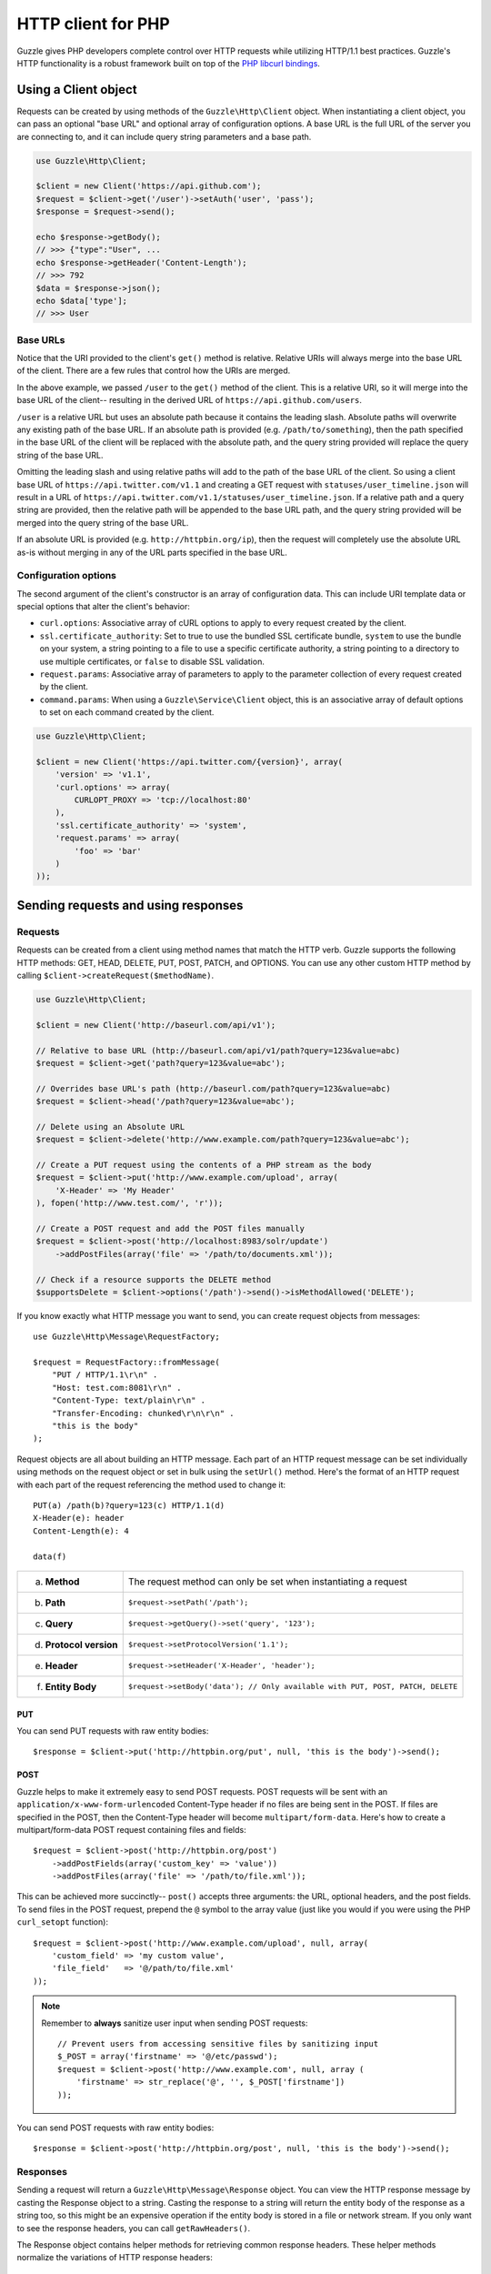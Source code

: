 ===================
HTTP client for PHP
===================

.. highlight:: php

Guzzle gives PHP developers complete control over HTTP requests while utilizing HTTP/1.1 best practices. Guzzle's HTTP
functionality is a robust framework built on top of the `PHP libcurl bindings <http://www.php.net/curl>`_.

Using a Client object
---------------------

Requests can be created by using methods of the ``Guzzle\Http\Client`` object. When instantiating a client object, you
can pass an optional "base URL" and optional array of configuration options. A base URL is the full URL of the server
you are connecting to, and it can include query string parameters and a base path.

.. code-block:: php

    use Guzzle\Http\Client;

    $client = new Client('https://api.github.com');
    $request = $client->get('/user')->setAuth('user', 'pass');
    $response = $request->send();

    echo $response->getBody();
    // >>> {"type":"User", ...
    echo $response->getHeader('Content-Length');
    // >>> 792
    $data = $response->json();
    echo $data['type'];
    // >>> User

Base URLs
~~~~~~~~~

Notice that the URI provided to the client's ``get()`` method is relative. Relative URIs will always merge into the
base URL of the client. There are a few rules that control how the URIs are merged.

In the above example, we passed ``/user`` to the ``get()`` method of the client. This is a relative URI, so it will
merge into the base URL of the client-- resulting in the derived URL of ``https://api.github.com/users``.

``/user`` is a relative URL but uses an absolute path because it contains the leading slash. Absolute paths will
overwrite any existing path of the base URL. If an absolute path is provided (e.g. ``/path/to/something``), then the
path specified in the base URL of the client will be replaced with the absolute path, and the query string provided
will replace the query string of the base URL.

Omitting the leading slash and using relative paths will add to the path of the base URL of the client. So using a
client base URL of ``https://api.twitter.com/v1.1`` and creating a GET request with ``statuses/user_timeline.json``
will result in a URL of ``https://api.twitter.com/v1.1/statuses/user_timeline.json``. If a relative path and a query
string are provided, then the relative path will be appended to the base URL path, and the query string provided will
be merged into the query string of the base URL.

If an absolute URL is provided (e.g. ``http://httpbin.org/ip``), then the request will completely use the absolute URL
as-is without merging in any of the URL parts specified in the base URL.

Configuration options
~~~~~~~~~~~~~~~~~~~~~

The second argument of the client's constructor is an array of configuration data. This can include URI template data
or special options that alter the client's behavior:

- ``curl.options``: Associative array of cURL options to apply to every request created by the client.
- ``ssl.certificate_authority``: Set to true to use the bundled SSL certificate bundle, ``system`` to use the bundle on
  your system, a string pointing to a file to use a specific certificate authority, a string pointing to a directory
  to use multiple certificates, or ``false`` to disable SSL validation.
- ``request.params``: Associative array of parameters to apply to the parameter collection of every request created by
  the client.
- ``command.params``: When using a ``Guzzle\Service\Client`` object, this is an associative array of default options to
  set on each command created by the client.

.. code-block:: php

    use Guzzle\Http\Client;

    $client = new Client('https://api.twitter.com/{version}', array(
        'version' => 'v1.1',
        'curl.options' => array(
            CURLOPT_PROXY => 'tcp://localhost:80'
        ),
        'ssl.certificate_authority' => 'system',
        'request.params' => array(
            'foo' => 'bar'
        )
    ));

Sending requests and using responses
------------------------------------

Requests
~~~~~~~~

Requests can be created from a client using method names that match the HTTP verb. Guzzle supports the following HTTP
methods: GET, HEAD, DELETE, PUT, POST, PATCH, and OPTIONS. You can use any other custom HTTP method by calling
``$client->createRequest($methodName)``.

.. code-block:: php

    use Guzzle\Http\Client;

    $client = new Client('http://baseurl.com/api/v1');

    // Relative to base URL (http://baseurl.com/api/v1/path?query=123&value=abc)
    $request = $client->get('path?query=123&value=abc');

    // Overrides base URL's path (http://baseurl.com/path?query=123&value=abc)
    $request = $client->head('/path?query=123&value=abc');

    // Delete using an Absolute URL
    $request = $client->delete('http://www.example.com/path?query=123&value=abc');

    // Create a PUT request using the contents of a PHP stream as the body
    $request = $client->put('http://www.example.com/upload', array(
        'X-Header' => 'My Header'
    ), fopen('http://www.test.com/', 'r'));

    // Create a POST request and add the POST files manually
    $request = $client->post('http://localhost:8983/solr/update')
        ->addPostFiles(array('file' => '/path/to/documents.xml'));

    // Check if a resource supports the DELETE method
    $supportsDelete = $client->options('/path')->send()->isMethodAllowed('DELETE');

If you know exactly what HTTP message you want to send, you can create request objects from messages::

    use Guzzle\Http\Message\RequestFactory;

    $request = RequestFactory::fromMessage(
        "PUT / HTTP/1.1\r\n" .
        "Host: test.com:8081\r\n" .
        "Content-Type: text/plain\r\n" .
        "Transfer-Encoding: chunked\r\n\r\n" .
        "this is the body"
    );

Request objects are all about building an HTTP message. Each part of an HTTP request message can be set individually
using methods on the request object or set in bulk using the ``setUrl()`` method. Here's the format of an HTTP request
with each part of the request referencing the method used to change it::

    PUT(a) /path(b)?query=123(c) HTTP/1.1(d)
    X-Header(e): header
    Content-Length(e): 4

    data(f)

+-------------------------+---------------------------------------------------------------------------------+
| a. **Method**           | The request method can only be set when instantiating a request                 |
+-------------------------+---------------------------------------------------------------------------------+
| b. **Path**             | ``$request->setPath('/path');``                                                 |
+-------------------------+---------------------------------------------------------------------------------+
| c. **Query**            | ``$request->getQuery()->set('query', '123');``                                  |
+-------------------------+---------------------------------------------------------------------------------+
| d. **Protocol version** | ``$request->setProtocolVersion('1.1');``                                        |
+-------------------------+---------------------------------------------------------------------------------+
| e. **Header**           | ``$request->setHeader('X-Header', 'header');``                                  |
+-------------------------+---------------------------------------------------------------------------------+
| f. **Entity Body**      |  ``$request->setBody('data'); // Only available with PUT, POST, PATCH, DELETE`` |
+-------------------------+---------------------------------------------------------------------------------+

PUT
^^^

You can send PUT requests with raw entity bodies::

    $response = $client->put('http://httpbin.org/put', null, 'this is the body')->send();

POST
^^^^

Guzzle helps to make it extremely easy to send POST requests. POST requests will be sent with an
``application/x-www-form-urlencoded`` Content-Type header if no files are being sent in the POST. If files are
specified in the POST, then the Content-Type header will become ``multipart/form-data``. Here's how to create a
multipart/form-data POST request containing files and fields::

    $request = $client->post('http://httpbin.org/post')
        ->addPostFields(array('custom_key' => 'value'))
        ->addPostFiles(array('file' => '/path/to/file.xml'));

This can be achieved more succinctly-- ``post()`` accepts three arguments: the URL, optional headers, and the post
fields. To send files in the POST request, prepend the ``@`` symbol to the array value (just like you would if you
were using the PHP ``curl_setopt`` function)::

    $request = $client->post('http://www.example.com/upload', null, array(
        'custom_field' => 'my custom value',
        'file_field'   => '@/path/to/file.xml'
    ));

.. note::

    Remember to **always** sanitize user input when sending POST requests::

        // Prevent users from accessing sensitive files by sanitizing input
        $_POST = array('firstname' => '@/etc/passwd');
        $request = $client->post('http://www.example.com', null, array (
            'firstname' => str_replace('@', '', $_POST['firstname'])
        ));

You can send POST requests with raw entity bodies::

    $response = $client->post('http://httpbin.org/post', null, 'this is the body')->send();

Responses
~~~~~~~~~

Sending a request will return a ``Guzzle\Http\Message\Response`` object. You can view the HTTP response message by
casting the Response object to a string. Casting the response to a string will return the entity body of the response
as a string too, so this might be an expensive operation if the entity body is stored in a file or network stream. If
you only want to see the response headers, you can call ``getRawHeaders()``.

The Response object contains helper methods for retrieving common response headers. These helper methods normalize the
variations of HTTP response headers::

    $response->getContentMd5();
    $response->getEtag();
    $response->getCacheControl();
    $response->getHeader('Content-Length');
    // ... There are methods for every known response header

The entity body object of a response can be retrieved by calling ``$response->getBody()``. The response EntityBody can
be cast to a string, or you can pass ``true`` to this method to retrieve the body as a string.

JSON Responses
^^^^^^^^^^^^^^

You can easily parse and use a JSON response as an array using the ``json()`` method of a response. This method will
always return an array if the response is valid JSON or if the response body is empty. You will get an exception if you
call this method and the response is not valid JSON::

    $data = $response->json();
    echo gettype($data);
    // >>> array

XML Responses
^^^^^^^^^^^^^

You can easily parse and use a XML response as SimpleXMLElement object using the ``xml()`` method of a response. This
method will always return a SimpleXMLElement object if the response is valid XML or if the response body is empty. You
will get an exception if you call this method and the response is not valid XML::

    $xml = $response->xml();
    echo $xml->foo;
    // >>> Bar!

Request and response headers
~~~~~~~~~~~~~~~~~~~~~~~~~~~~

HTTP message headers are case insensitive, multiple occurrences of any header can be present in an HTTP message
(whether it's valid or not), and some servers require specific casing of particular headers. Because of this, request
and response headers are stored in ``Guzzle\Http\Message\Header`` objects. The Header object can be cast as a string,
counted, or iterated to retrieve each value from the header. Casting a Header object to a string will return all of
the header values concatenated together using a glue string (typically ', '). Let's take the following example to see
what is returned::

    $request = new Request('GET', 'http://httpbin.com/cookies');
    // addHeader will set and append to any existing header values
    $request->addHeader('Foo', 'bar');
    $request->addHeader('foo', 'baz');
    // setHeader overwrites any existing values
    $request->setHeader('Test', '123');

    // Requests can be cast as a string
    echo $request->getHeader('Foo');
    // >>> bar, baz
    echo $request->getHeader('Test');
    // >>> "123"

    // You can count the number of headers of a particular case insensitive name
    echo count($request->getHeader('foO'));
    // >>> 2

    // You can iterate over Header objects
    foreach ($request->getHeader('foo') as $header) {
        echo $header;
    }

    // Missing headers return NULL
    var_export($request->getHeader('Missing'));
    // >>> null

    // You can see all of the different variations of a header by calling raw() on the Header
    var_export($request->getHeader('foo')->raw());

Redirects
~~~~~~~~~

By default, Guzzle will automatically follow redirects using the non-RFC compliant implementation used by most web
browsers. This means that redirects for POST requests are followed by a GET request. You can force RFC compliance by
enabling the strict mode on a request's parameter object::

    // Set per request
    $request = $client->post();
    $request->getParams()->set('redirect.strict', true);
    // Set globally on a client so that all requests use strict redirects
    $client->getConfig()->set('request.params', array('redirect.strict' => true));

By default, Guzzle will redirect up to 5 times before throwing a ``Guzzle\Http\Exception\TooManyRedirectsException``.
You can raise or lower this value using the ``redirect.max`` parameter of a request object::

    $request->getParams()->set('redirect.max', 2);

You can get the full chain of request/response objects that were sent to complete an HTTP transaction using the
``getPreviousResponse()`` method of a response object.::

    $response = $request->send();

    do {
        echo "{$response}\n\n";
        $response = $response->getPreviousResponse();
    } while ($response);

You can disable redirects on a client by passing a configuration option in the client's constructor::

    $client = new Client(null, array('redirect.disable' => true));

You can also disable redirects per request::

    $request->getParams()->set('redirect.disable', true);

Redirects and non-repeatable streams
^^^^^^^^^^^^^^^^^^^^^^^^^^^^^^^^^^^^

If you are redirected when sending data from a non-repeatable stream and some of the data has been read off of the
stream, then you will get a ``Guzzle\Http\Exception\CouldNotRewindStreamException``. You can get around this error by
adding a custom rewind method to the entity body object being sent in the request::

    $request = $client->post('http://httpbin.com/redirect/2', null, fopen('http://httpbin.com/get', 'r'));
    // Add a custom function that can be used to rewind the stream (reopen in this example)
    $request->getBody()->setRewindFunction(function ($body) {
        $body->setStream(fopen('http://httpbin.com/get', 'r'));
        return true;
    );
    $response = $client->send();

Cookies
-------

Cookies can be modified and retrieved from a request using the following methods::

    $request->addCookie($name, $value);
    $request->removeCookie($name);
    $value = $request->getCookie($name);
    $valueArray = $request->getCookies();

Use the :doc:`cookie plugin </guide/plugins>` if you need to reuse cookies between requests.

Dealing with errors
~~~~~~~~~~~~~~~~~~~

Exceptions
^^^^^^^^^^

Requests that receive a 4xx or 5xx response will throw a ``Guzzle\Http\Exception\BadResponseException``. More
specifically, 4xx errors throw a ``Guzzle\Http\Exception\ClientErrorResponseException``, and 5xx errors throw a
``Guzzle\Http\Exception\ServerErrorResponseException``. You can catch the specific exceptions or just catch the
BadResponseException to deal with either type of error. Here's an example of catching a generic BadResponseException::

    try {
        $response = $client->get('/not_found.xml')->send();
    } catch (Guzzle\Http\Exception\BadResponseException $e) {
        echo 'Uh oh! ' . $e->getMessage();
    }

Throwing an exception when a 4xx or 5xx response is encountered is the default behavior of Guzzle requests. This
behavior can be overridden by adding an event listener with a higher priority than -255 that stops event propagation.
You can subscribe to ``request.error`` to receive notifications any time an unsuccessful response is received.

You can change the response that will be associated with the request by calling ``setResponse()`` on the
``$event['request']`` object passed into your listener, or by changing the ``$event['response']`` value of the
``Guzzle\Common\Event`` object that is passed to your listener. Transparently changing the response associated with a
request by modifying the event allows you to retry failed requests without complicating the code that uses the client.
This might be useful for sending requests to a web service that has expiring auth tokens. When a response shows that
your token has expired, you can get a new token, retry the request with the new token, and return the successful
response to the user.

Here's an example of retrying a request using updated authorization credentials when a 401 response is received,
overriding the response of the original request with the new response, and still allowing the default exception
behavior to be called when other non-200 response status codes are encountered::

    // Add custom error handling to any request created by this client
    $client->getEventDispatcher()->addListener('request.error', function(Event $event) {

        if ($event['response']->getStatusCode() == 401) {

            $newRequest = $event['request']->clone();
            $newRequest->setHeader('X-Auth-Header', MyApplication::getNewAuthToken());
            $newResponse = $newRequest->send();

            // Set the response object of the request without firing more events
            $event['response'] = $newResponse;

            // You can also change the response and fire the normal chain of
            // events by calling $event['request']->setResponse($newResponse);

            // Stop other events from firing when you override 401 responses
            $event->stopPropagation();
        }

    });

cURL errors
^^^^^^^^^^^

Connection problems and cURL specific errors can also occur when transferring requests using Guzzle. When Guzzle
encounters cURL specific errors while transferring a single request, a ``Guzzle\Http\Exception\CurlException`` is
thrown with an informative error message and access to the cURL error message.

A ``Guzzle\Common\Exception\ExceptionCollection`` exception is thrown when a cURL specific error occurs while
transferring multiple requests in parallel. You can then iterate over all of the exceptions encountered during the
transfer.

Entity Bodies
~~~~~~~~~~~~~

`Entity body <http://www.w3.org/Protocols/rfc2616/rfc2616-sec7.html>`_ is the term used for the body of an HTTP
message. The entity body of requests and responses is inherently a
`PHP stream <http://php.net/manual/en/book.stream.php>`_ in Guzzle. The body of the request can be either a string or
a PHP stream which are converted into a ``Guzzle\Http\EntityBody`` object using its factory method. When using a
string, the entity body is stored in a `temp PHP stream <http://www.php.net/manual/en/wrappers.php.php>`_. The use of
temp PHP streams helps to protect your application from running out of memory when sending or receiving large entity
bodies in your messages. When more than 2MB of data is stored in a temp stream, it automatically stores the data on
disk rather than in memory.

EntityBody objects provide a great deal of functionality: compression, decompression, calculate the Content-MD5,
calculate the Content-Length (when the resource is repeatable), guessing the Content-Type, and more. Guzzle doesn't
need to load an entire entity body into a string when sending or retrieving data; entity bodies are streamed when
being uploaded and downloaded.

Here's an example of gzip compressing a text file then sending the file to a URL::

    use Guzzle\Http\EntityBody;

    $body = EntityBody::factory(fopen('/path/to/file.txt', 'r'));
    $body->compress();
    $response = $client->put('http://localhost:8080/uploads', null, $body)->send();

The body of the request can be specified in the ``Client::put()`` or ``Client::post()``  method, or, you can specify
the body of the request by calling the ``setBody()`` method of any
``Guzzle\Http\Message\EntityEnclosingRequestInterface`` object.

The entity body received from a response is stored in a temp stream by default. If you need the entity body of a
response to use a destination other than a temporary stream (e.g. FTP, HTTP, a specific file, an open stream), you can
set the entity body object that will be used to hold the response body by calling ``setResponseBody()`` on any request
object.

Send HTTP requests in parallel
~~~~~~~~~~~~~~~~~~~~~~~~~~~~~~

Sending many HTTP requests serially (one at a time) can cause an unnecessary delay in a script's execution. Each
request must complete before a subsequent request can be sent. By sending requests in parallel, a pool of HTTP
requests can complete at the speed of the slowest request in the pool, significantly reducing the amount of time
needed to execute multiple HTTP requests. Guzzle provides a wrapper for the curl_multi functions in PHP.

You can pass a single request or an array of requests to a client's ``send()`` method. Here's an example of sending
three requests in parallel using a client object::

    use Guzzle\Common\Exception\ExceptionCollection;

    try {
        $responses = $client->send(array(
            $client->get('http://www.google.com/'),
            $client->head('http://www.google.com/'),
            $client->get('https://www.github.com/')
        ));
    } catch (ExceptionCollection $e) {
        echo "The following exceptions were encountered:\n";
        foreach ($e as $exception) {
            echo $exception->getMessage() . "\n";
        }
    }

A single request failure will not cause the entire pool of requests to fail. Any exceptions thrown while transferring
a pool of requests will be aggregated into a ``Guzzle\Common\Exception\ExceptionCollection`` exception.

Managed persistent HTTP connections
~~~~~~~~~~~~~~~~~~~~~~~~~~~~~~~~~~~

Persistent HTTP connections are an extremely important aspect of the HTTP/1.1 protocol that is often overlooked by
PHP HTTP clients. Persistent connections allows data to be transferred between a client and server without the need
to reconnect each time a subsequent request is sent, providing a significant performance boost to applications that
need to send many HTTP requests to the same host. Guzzle implicitly manages persistent connections for all requests.

All HTTP requests sent through Guzzle are sent using the same cURL multi handle. cURL will maintain a cache of
persistent connections on a multi handle. As long as you do not override the default ``Guzzle\Http\Curl\CurlMulti``
object in your clients, you will benefit from application-wide persistent connections. More information about cURL's
internal design and persistent connection handling can be found at http://curl.haxx.se/dev/internals.html.

Low level cURL access
~~~~~~~~~~~~~~~~~~~~~

Most of the functionality implemented in the libcurl bindings has been simplified and abstracted by Guzzle. Developers
who need access to `cURL specific functionality <http://www.php.net/curl_setopt>`_ that is not abstracted by Guzzle
(e.g. proxies and some SSL options) can still add cURL handle specific behavior to Guzzle HTTP requests by modifying
the cURL options collection of a request::

    $request->getCurlOptions()->set(CURLOPT_SSL_VERIFYHOST, true);

You can add cURL options to every request sent from your client by adding configuration options to the `curl.options`
array. Clients will automatically map cURL constants for keys and values to their correct PHP value.

.. code-block:: php

    $client = new Guzzle\Http\Client('https://example.com/', array(
        'curl.options' => array(
            CURLOPT_SSL_VERIFYHOST   => false,
            'CURLOPT_SSL_VERIFYPEER' => false,
            CURLOPT_PROXY            => 'proxy.mydomain.com:8080',
            'CURLOPT_PROXYTYPE'      => 'CURLPROXY_HTTP'
        )
    ));

If you are using :doc:`Service Descriptions </guide/service/service_descriptions>` then you can override the cURL
options within the definition of an operation, for example:

.. code-block:: json

    {
        "operations": {
            "get_users": {
                "httpMethod": "GET",
                "uri": "/users",
                "curl.options": {
                    "CURLOPT_CONNECTTIMEOUT": "100"
                }
            }
        }
    }

You can blacklist cURL options and headers from ever being sent by cURL by adding a ``blacklist`` configuration option
to the ``curl.options`` array of your client. The following example demonstrates how to blacklist the
``CURLOPT_ENCODING`` option from ever being set on a request and prevents cURL from ever sending an ``Accept`` header
on any request.

.. code-block:: php

    $client = new Guzzle\Http\Client('https://example.com/', array(
        'curl.options' => array(
            'blacklist' => array(CURLOPT_ENCODING, 'header.Accept')
        )
    ));

Other special options that can be set in the ``curl.options`` array include:

- ``debug``: Adds verbose cURL output to a temp stream owned by the cURL handle object
- ``progress``: Instructs cURL to emit events when IO events occur. This allows you to be notified when bytes are
  transferred over the wire by subscribing to a request's ``curl.callback.read``, ``curl.callback.write``, and
  ``curl.callback.progress`` events.

URI templates
-------------

Guzzle supports the entire `URI templates RFC <http://tools.ietf.org/html/rfc6570>`_. URI templates add a special
syntax to URIs that replace template place holders with user defined variables.

Every request created by a Guzzle HTTP client passes through a URI template so that URI template expressions are
automatically expanded::

    $client = new Guzzle\Http\Client('https://example.com/', array('a' => 'hi'));
    $request = $client->get('/{a}');

Because of URI template expansion, the URL of the above request will become ``https://example.com/hi``. Notice that
the template was expanded using configuration variables of the client. You can pass in custom URI template variables
by passing the URI of your request as an array where the first index of the array is the URI template and the second
index of the array are template variables that are merged into the client's configuration variables::

    $request = $client->get(array('/test{?a,b}', array('b' => 'there'));

The URL for this request will become ``https://test.com?a=hi&b=there``. URI templates aren't limited to just simple
variable replacements;  URI templates can provide an enormous amount of flexibility when creating request URIs::

    $request = $client->get(array('http://example.com{+path}{/segments}{?query,data*}', array(
        'path'     => '/foo/bar',
        'segments' => array('one', 'two'),
        'query'    => 'test',
        'data'     => array(
            'more' => 'value'
        )
    )));

The resulting URL would become ``http://example.com/foo/bar/one/two?query=test&more=value``.

By default, URI template expressions are enclosed in an opening and closing brace (e.g. ``{var}``). If you are working
with a web service that actually uses braces (e.g. Solr), then you can specify a custom regular expression to use to
match URI template expressions::

    $client->getUriTemplate()->setRegex('/\<\$(.+)\>/');
    $client->get('/<$a>');

You can learn about all of the different features of URI templates by reading the
`URI template RFC <http://tools.ietf.org/html/draft-gregorio-uritemplate-08>`_.

Plugins for common HTTP request behavior
----------------------------------------

Guzzle provides easy to use request plugins that add behavior to requests based on signal slot event notifications.

View the plugin documentation here: :doc:`Guzzle Plugins </guide/plugins>`
